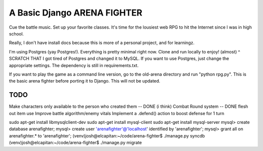 A Basic Django ARENA FIGHTER
===============

Cue the battle music. Set up your favorite classes. It's time for the lousiest web RPG to hit the Internet since I was in high school.


Really, I don't have install docs because this is more of a personal project, and for learningz.

I'm using Postgres (yay Postgres!). Everything is pretty minimal right now. Clone and run locally to enjoy! (almost)
^ SCRATCH THAT
I got tired of Postgres and changed it to MySQL. If you want to use Postgres, just change the appropriate settings. The dependency is still in requirements.txt.


If you want to play the game as a command line version, go to the old-arena directory and run "python rpg.py". This is the basic
arena fighter before porting it to Django. This will not be updated.


TODO
--------------
Make characters only available to the person who created them -- DONE (i think)
Combat Round system -- DONE
flesh out item use
Improve battle algorithm/enemy vitals
Implement a .defend() action to boost defense for 1 turn




sudo apt-get install libmysqlclient-dev
sudo apt-get install mysql-client
sudo apt-get install mysql-server
mysql> create database arenafighter;
mysql> create user 'arenafighter'@'localhost' identified by 'arenafighter';
mysql> grant all on arenafighter.* to 'arenafighter';
(venv)josh@elcapitan:~/code/arena-fighter$ ./manage.py syncdb
(venv)josh@elcapitan:~/code/arena-fighter$ ./manage.py migrate


